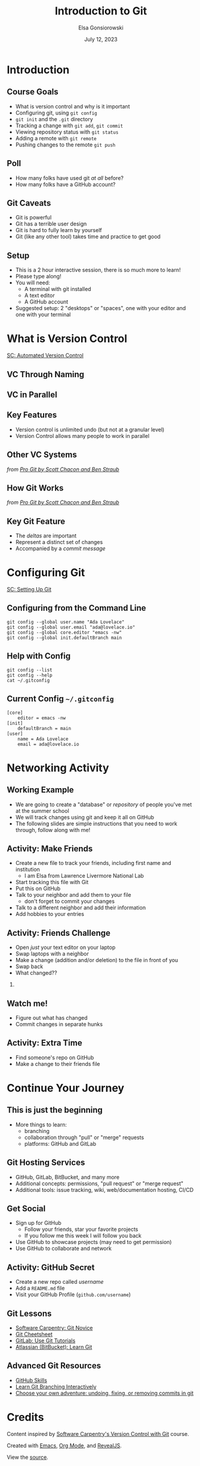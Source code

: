 #+title: Introduction to Git
#+author: Elsa Gonsiorowski
#+date: July 12, 2023

#+options: H:2 toc:1 num:1
#+REVEAL_ROOT: https://cdn.jsdelivr.net/npm/reveal.js
#+REVEAL_INIT_OPTIONS: height:1000, slideNumber:'c/t'
#+REVEAL_THEME: solarized

* COMMENT notes for next year

- Have students network before trying to push to github.
- Diagram what a git commit looks like and the graphic that we use to describe commit history
- branch name is a label

** Github setup issues
1. Make an account
2. Set up SSH keys
3. Walk through creating a repo
4. push to remote with git@ url
5. Remote add / remove commands — explain


* Introduction
** Course Goals
- What is version control and why is it important
- Configuring git, using =git config=
- =git init= and the =.git= directory
- Tracking a change with =git add=, =git commit=
- Viewing repository status with =git status=
- Adding a remote with =git remote=
- Pushing changes to the remote =git push=
** Poll
#+attr_reveal: :frag (appear)
- How many folks have used git /at all/ before?
- How many folks have a GitHub account?
** Git Caveats
- Git is powerful
- Git has a terrible user design
- Git is hard to fully learn by yourself
- Git (like any other tool) takes time and practice to get good
** COMMENT ideas for interactions
I'd like to propose this: I'm going to review a few git concepts and commands.
Then, I will give you some tasks. You will figure out how to do them.

1. speak to 1 neighbor
2. speak to another neighbor
3. add a line for hobbies
4. push to github
5. Swap computers with someone, have them make edits to your file. close the window
6. find someone who has the same editor as you. and chat about git integration
** Setup
- This is a 2 hour interactive session, there is so much more to learn!
- Please type along!
- You will need:
  - A terminal with git installed
  - A text editor
  - A GitHub account
- Suggested setup: 2 "desktops" or "spaces", one with your editor and one with your terminal
* What is Version Control
[[https://swcarpentry.github.io/git-novice/01-basics.html][SC: Automated Version Control]]
** VC Through Naming
[[file:images/phd101212s.png]]
** COMMENT VC in Parallel
:PROPERTIES:
:attr_html: :dislpay inline
:END:

#+attr_html: :width 50% :text-align left
[[file:images/versions.svg]]

#+attr_html: :width 50% :text-align right
[[file:images/merge.svg]]
** VC in Parallel
# +attr_html: :height 500px
[[file:images/versions-merge.drawio.svg]]
** Key Features
- Version control is unlimited undo (but not at a granular level)
- Version Control allows many people to work in parallel
** Other VC Systems
[[file:images/snapshots.png]]

/from [[https://git-scm.com/book/en/v2/Getting-Started-What-is-Git%3F][_Pro Git_ by Scott Chacon and Ben Straub]]/
** How Git Works
[[file:images/deltas.png]]

/from [[https://git-scm.com/book/en/v2/Getting-Started-What-is-Git%3F][_Pro Git_ by Scott Chacon and Ben Straub]]/
** Key Git Feature
- The /deltas/ are important
- Represent a distinct set of changes
- Accompanied by a /commit message/
* Configuring Git
[[https://swcarpentry.github.io/git-novice/02-setup.html][SC: Setting Up Git]]
** Configuring from the Command Line
#+begin_src shell
  git config --global user.name "Ada Lovelace"
  git config --global user.email "ada@lovelace.io"
  git config --global core.editor "emacs -nw"
  git config --global init.defaultBranch main
#+end_src
** Help with Config
#+begin_src shell
  git config --list
  git config --help
  cat ~/.gitconfig
#+end_src
** Current Config =~/.gitconfig=
#+begin_src
[core]
    editor = emacs -nw
[init]
    defaultBranch = main
[user]
    name = Ada Lovelace
    email = ada@lovelace.io
#+end_src
* Networking Activity
** Working Example
- We are going to create a "database" or /repository/ of people you've met at the summer school
- We will track changes using git and keep it all on GitHub
- The following slides are simple instructions that you need to work through, follow along with me!
** *Activity: Make Friends*
#+attr_reveal: :frag (appear)
- Create a new file to track your friends, including first name and institution
  - I am Elsa from Lawrence Livermore National Lab
- Start tracking this file with Git
- Put this on GitHub
- Talk to your neighbor and add them to your file
  - don't forget to commit your changes
- Talk to a different neighbor and add their information
- Add hobbies to your entries
** *Activity: Friends Challenge*
- Open /just/ your text editor on your laptop
- Swap laptops with a neighbor
- Make a change (addition and/or deletion) to the file in front of you
- Swap back
- What changed??
*** COMMENT Speaker notes
- Make an addition with a new person
- Fix (or insert) a typo
- Change (or add) someone's hobby
** Watch me!
- Figure out what has changed
- Commit changes in separate hunks
** *Activity: Extra Time*
- Find someone's repo on GitHub
- Make a change to their friends file
* COMMENT Git Repositories
[[https://swcarpentry.github.io/git-novice/03-create.html][SC: Creating a Repository]] and [[https://swcarpentry.github.io/git-novice/04-changes.html][SC: Tracking Changes]]
** Assumptions
- You are familiar with working on the command line
- You know the commands:
  | *=ls=*    | list files, with the flags =-al= |
  | *=cd=*    | change directory                 |
  | *=mkdir=* | make directory                   |
  | *=echo=*  | repeat text                      |
  | *=>=*     | output redirection               |
** Create a Repository
#+begin_src shell :exports both :eval no
  cd ~/Projects
  ls -al
  mkdir Friends
  cd Friends
  git init
  ls -al
#+end_src

#+RESULTS:
#+begin_example
 Initialized empty Git repository in /Users/gonsie/Desktop/Friends/.git/

 total        0
 drwxr-xr-x   3  gonsiorowski1 59746  96 Jul 11 10:43 .
 drwx------@ 16  gonsiorowski1 59746 512 Jul 11 10:43 ..
 drwxr-xr-x   9  gonsiorowski1 59746 288 Jul 11 10:43 .git
#+end_example
** Query Git
#+begin_src shell :exports both :eval no
git status
#+end_src

#+RESULTS:
#+begin_example
On branch main

No commits yet

nothing to commit (create/copy files and use "git add" to track)
#+end_example

** Add a File
#+begin_src shell :exports both :eval no
  echo "Weronika" > friends.txt
  ls -al
  git status
#+end_src

#+RESULTS:
#+begin_example
 total        0
 drwxr-xr-x   3  gonsiorowski1 59746     96 Jul 11 10:43 .
 drwx------@ 16  gonsiorowski1 59746    512 Jul 11 10:43 ..
 drwxr-xr-x   9  gonsiorowski1 59746    288 Jul 11 10:43 .git
 -rw-r--r--   1  gonsiorowski1 59746     50 Jul 11 11:08 friends.txt

On branch main

No commits yet

Untracked files:
  (use "git add <file>..." to include in what will be committed)
	mars.txt

nothing added to commit but untracked files present (use "git add" to track)
#+end_example
** Commit Your Changes
* Continue Your Journey
** This is just the beginning
- More things to learn:
  - branching
  - collaboration through "pull" or "merge" requests
  - platforms: GitHub and GitLab
** Git Hosting Services
- GitHub, GitLab, BitBucket, and many more
- Additional concepts: permissions, "pull request" or "merge request"
- Additional tools: issue tracking, wiki, web/documentation hosting, CI/CD
** Get Social
- Sign up for GitHub
  - Follow your friends, star your favorite projects
  - If you follow me this week I will follow you back
- Use GitHub to showcase projects (may need to get permission)
- Use GitHub to collaborate and network
** *Activity: GitHub Secret*
- Create a new repo called /username/
- Add a =README.md= file
- Visit your GitHub Profile (=github.com/username=)
** Git Lessons
- [[https://swcarpentry.github.io/git-novice/][Software Carpentry: Git Novice]]
- [[https://training.github.com][Git Cheetsheet]]
- [[https://docs.gitlab.com/ee/tutorials/#use-git][GitLab: Use Git Tutorials]]
- [[https://www.atlassian.com/git][Atlassian (BitBucket): Learn Git]]
** Advanced Git Resources
- [[https://skills.github.com][GitHub Skills]]
- [[https://learngitbranching.js.org][Learn Git Branching Interactively]]
- [[https://sethrobertson.github.io/GitFixUm/fixup.html][Choose your own adventure: undoing, fixing, or removing commits in git]]
* Credits
Content inspired by [[https://swcarpentry.github.io/git-novice/index.html][Software Carpentry's Version Control with Git]] course.

Created with [[https://www.gnu.org/software/emacs/][Emacs]], [[https://orgmode.org][Org Mode]], and [[https://revealjs.com][RevealJS]].

#+begin_export html
View the <a href="./git-intro.org">source</a>.
#+end_export
